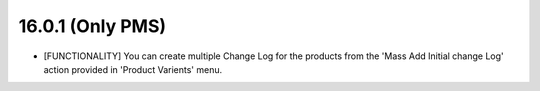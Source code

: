 16.0.1 (Only PMS)
-----------------------------------

- [FUNCTIONALITY] You can create multiple Change Log for the products
  from the 'Mass Add Initial change Log' action provided in
  'Product Varients' menu.

